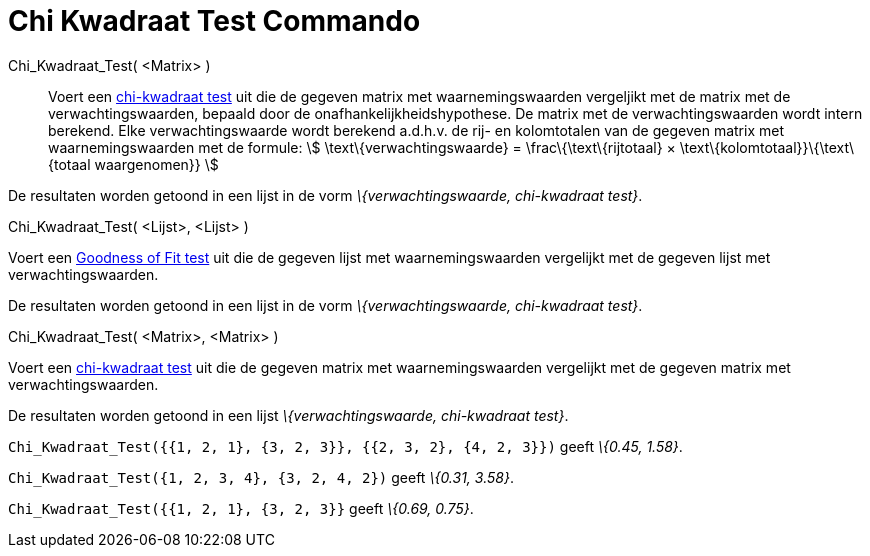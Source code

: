 = Chi Kwadraat Test Commando
:page-en: commands/ChiSquaredTest_Command
ifdef::env-github[:imagesdir: /nl/modules/ROOT/assets/images]

Chi_Kwadraat_Test( <Matrix> )::
  Voert een http://en.wikipedia.org/wiki/Chi-squared_test[chi-kwadraat test] uit die de gegeven matrix met
  waarnemingswaarden vergeljikt met de matrix met de verwachtingswaarden, bepaald door de onafhankelijkheidshypothese.
  De matrix met de verwachtingswaarden wordt intern berekend. Elke verwachtingswaarde wordt berekend a.d.h.v. de rij- en
  kolomtotalen van de gegeven matrix met waarnemingswaarden met de formule:
  stem:[ \text\{verwachtingswaarde} = \frac\{\text\{rijtotaal} × \text\{kolomtotaal}}\{\text\{totaal waargenomen}} ]

De resultaten worden getoond in een lijst in de vorm _\{verwachtingswaarde, chi-kwadraat test}_.

Chi_Kwadraat_Test( <Lijst>, <Lijst> )

Voert een http://en.wikipedia.org/wiki/Goodness_of_fit[Goodness of Fit test] uit die de gegeven lijst met
waarnemingswaarden vergelijkt met de gegeven lijst met verwachtingswaarden.

De resultaten worden getoond in een lijst in de vorm _\{verwachtingswaarde, chi-kwadraat test}_.

Chi_Kwadraat_Test( <Matrix>, <Matrix> )

Voert een http://en.wikipedia.org/wiki/Chi-squared_test[chi-kwadraat test] uit die de gegeven matrix met
waarnemingswaarden vergelijkt met de gegeven matrix met verwachtingswaarden.

De resultaten worden getoond in een lijst _\{verwachtingswaarde, chi-kwadraat test}_.

[EXAMPLE]
====

`++Chi_Kwadraat_Test({{1, 2, 1}, {3, 2, 3}}, {{2, 3, 2}, {4, 2, 3}})++` geeft _\{0.45, 1.58}_.

====

[EXAMPLE]
====

`++Chi_Kwadraat_Test({1, 2, 3, 4}, {3, 2, 4, 2})++` geeft _\{0.31, 3.58}_.

====

[EXAMPLE]
====

`++Chi_Kwadraat_Test({{1, 2, 1}, {3, 2, 3}}++` geeft _\{0.69, 0.75}_.

====
